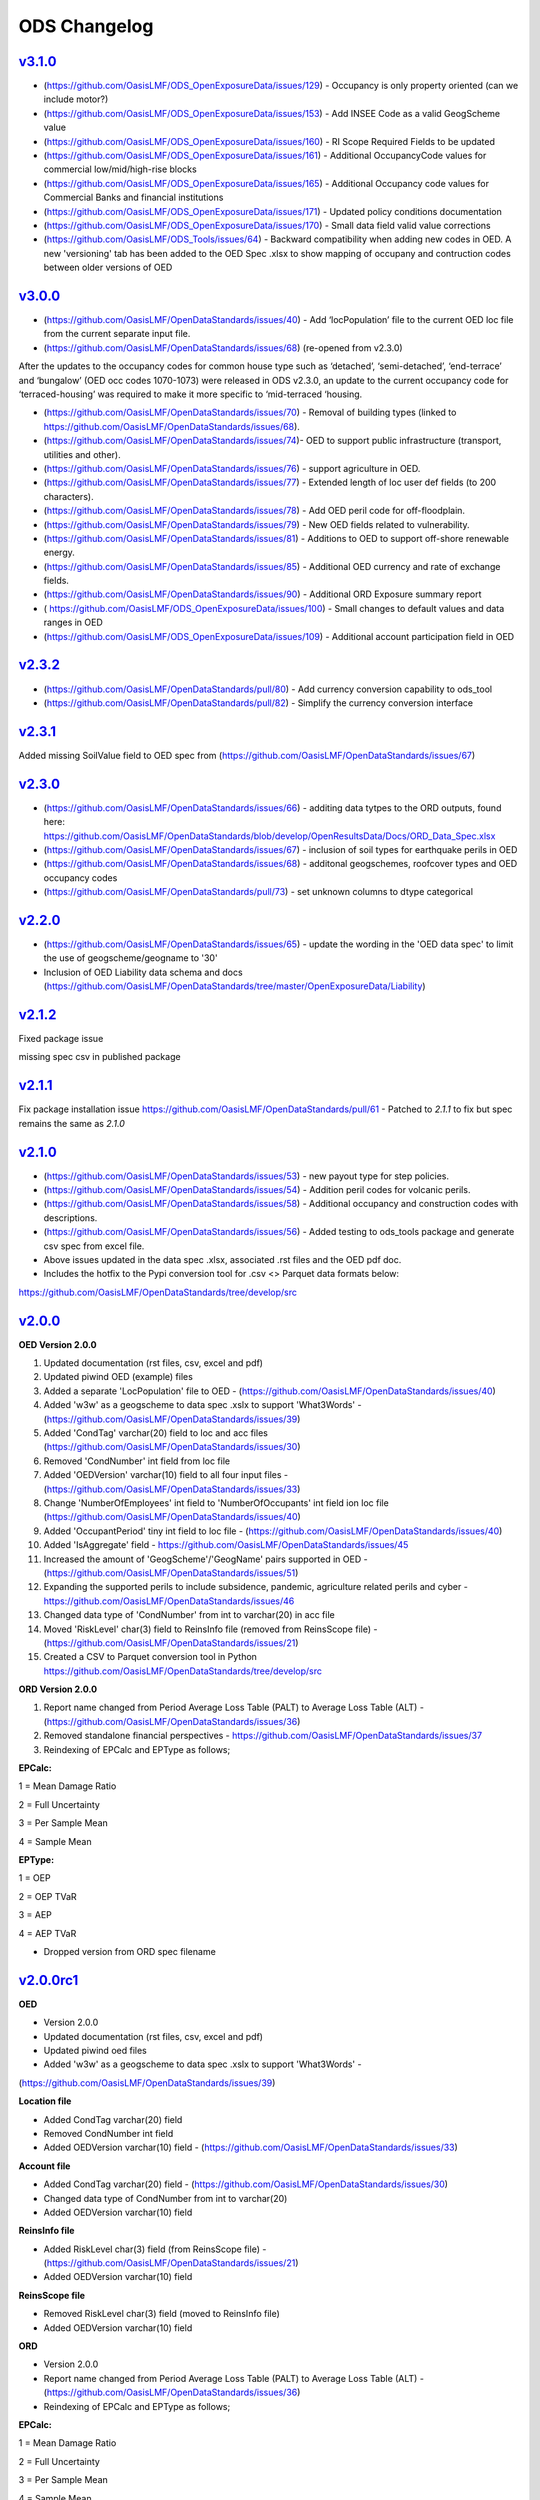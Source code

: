 ODS Changelog
==================
`v3.1.0`_
---------
* (https://github.com/OasisLMF/ODS_OpenExposureData/issues/129) - Occupancy is only property oriented (can we include motor?)
* (https://github.com/OasisLMF/ODS_OpenExposureData/issues/153) - Add INSEE Code as a valid GeogScheme value
* (https://github.com/OasisLMF/ODS_OpenExposureData/issues/160) - RI Scope Required Fields to be updated
* (https://github.com/OasisLMF/ODS_OpenExposureData/issues/161) - Additional OccupancyCode values for commercial low/mid/high-rise blocks
* (https://github.com/OasisLMF/ODS_OpenExposureData/issues/165) - Additional Occupancy code values for Commercial Banks and financial institutions
* (https://github.com/OasisLMF/ODS_OpenExposureData/issues/171) - Updated policy conditions documentation 
* (https://github.com/OasisLMF/ODS_OpenExposureData/issues/170) - Small data field valid value corrections 
* (https://github.com/OasisLMF/ODS_Tools/issues/64) - Backward compatibility when adding new codes in OED. A new 'versioning' tab has been added to the OED Spec .xlsx to show mapping of occupany and contruction codes between older versions of OED

`v3.0.0`_
---------

* (https://github.com/OasisLMF/OpenDataStandards/issues/40) - Add ‘locPopulation’ file to the current OED loc file from the current separate input file.

* (https://github.com/OasisLMF/OpenDataStandards/issues/68) (re-opened from v2.3.0) 

After the updates to the occupancy codes for common house type such as ‘detached’, ‘semi-detached’, ‘end-terrace’ and ‘bungalow’ (OED occ codes 1070-1073) were released in ODS v2.3.0, an update to the current occupancy code for ‘terraced-housing’ was required to make it more specific to ‘mid-terraced ‘housing. 

* (https://github.com/OasisLMF/OpenDataStandards/issues/70) - Removal of building types (linked to https://github.com/OasisLMF/OpenDataStandards/issues/68). 


* (https://github.com/OasisLMF/OpenDataStandards/issues/74)- OED to support public infrastructure (transport, utilities and other).

* (https://github.com/OasisLMF/OpenDataStandards/issues/76) - support agriculture in OED.

* (https://github.com/OasisLMF/OpenDataStandards/issues/77) - Extended length of loc user def fields (to 200 characters).

* (https://github.com/OasisLMF/OpenDataStandards/issues/78) - Add OED peril code for off-floodplain. 

* (https://github.com/OasisLMF/OpenDataStandards/issues/79) - New OED fields related to vulnerability.

* (https://github.com/OasisLMF/OpenDataStandards/issues/81) - Additions to OED to support off-shore renewable energy.

* (https://github.com/OasisLMF/OpenDataStandards/issues/85) - Additional OED currency and rate of exchange fields.

* (https://github.com/OasisLMF/OpenDataStandards/issues/90) - Additional ORD Exposure summary report

* ( https://github.com/OasisLMF/ODS_OpenExposureData/issues/100) - Small changes to default values and data ranges in OED

* (https://github.com/OasisLMF/ODS_OpenExposureData/issues/109) - Additional account participation field in OED




`v2.3.2`_
---------
* (https://github.com/OasisLMF/OpenDataStandards/pull/80) - Add currency conversion capability to ods_tool
* (https://github.com/OasisLMF/OpenDataStandards/pull/82) - Simplify the currency conversion interface

`v2.3.1`_
---------
Added missing SoilValue field to OED spec from (https://github.com/OasisLMF/OpenDataStandards/issues/67)

`v2.3.0`_
---------
* (https://github.com/OasisLMF/OpenDataStandards/issues/66) - additing data tytpes to the ORD outputs, found here: https://github.com/OasisLMF/OpenDataStandards/blob/develop/OpenResultsData/Docs/ORD_Data_Spec.xlsx
* (https://github.com/OasisLMF/OpenDataStandards/issues/67) - inclusion of soil types for earthquake perils in OED
* (https://github.com/OasisLMF/OpenDataStandards/issues/68) - additonal geogschemes, roofcover types and OED occupancy codes
* (https://github.com/OasisLMF/OpenDataStandards/pull/73) - set unknown columns to dtype categorical



`v2.2.0`_
---------
* (https://github.com/OasisLMF/OpenDataStandards/issues/65) - update the wording in the 'OED data spec' to limit the use of geogscheme/geogname to '30'
* Inclusion of OED Liability data schema and docs (https://github.com/OasisLMF/OpenDataStandards/tree/master/OpenExposureData/Liability)


`v2.1.2`_
---------
Fixed package issue 

missing spec csv in published package

`v2.1.1`_
---------
Fix package installation issue https://github.com/OasisLMF/OpenDataStandards/pull/61 - Patched to `2.1.1` to fix but spec remains the same as `2.1.0`

`v2.1.0`_
---------

* (https://github.com/OasisLMF/OpenDataStandards/issues/53) - new payout type for step policies.
* (https://github.com/OasisLMF/OpenDataStandards/issues/54) - Addition peril codes for volcanic perils.
* (https://github.com/OasisLMF/OpenDataStandards/issues/58) - Additional occupancy and construction codes with descriptions.
* (https://github.com/OasisLMF/OpenDataStandards/issues/56) - Added testing to ods_tools package and generate csv spec from excel file.
* Above issues updated in the data spec .xlsx, associated .rst files and the OED pdf doc.

* Includes the hotfix to the Pypi conversion tool for .csv <> Parquet data formats below:
https://github.com/OasisLMF/OpenDataStandards/tree/develop/src



`v2.0.0`_
---------

**OED Version 2.0.0**

1. Updated documentation (rst files, csv, excel and pdf)

2. Updated piwind OED (example) files

3. Added a separate 'LocPopulation' file to OED - (https://github.com/OasisLMF/OpenDataStandards/issues/40)

4. Added 'w3w' as a geogscheme to data spec .xslx to support 'What3Words' - (https://github.com/OasisLMF/OpenDataStandards/issues/39)

5. Added 'CondTag' varchar(20) field to loc and acc files (https://github.com/OasisLMF/OpenDataStandards/issues/30)

6. Removed 'CondNumber' int field from loc file

7. Added 'OEDVersion' varchar(10) field to all four input files - (https://github.com/OasisLMF/OpenDataStandards/issues/33)

8. Change 'NumberOfEmployees' int field to 'NumberOfOccupants' int field ion loc file  (https://github.com/OasisLMF/OpenDataStandards/issues/40)

9. Added 'OccupantPeriod' tiny int field to loc file - (https://github.com/OasisLMF/OpenDataStandards/issues/40)

10. Added 'IsAggregate' field - https://github.com/OasisLMF/OpenDataStandards/issues/45

11. Increased the amount of 'GeogScheme'/'GeogName' pairs supported in OED - (https://github.com/OasisLMF/OpenDataStandards/issues/51)

12. Expanding the supported perils to include subsidence, pandemic, agriculture related perils and cyber - https://github.com/OasisLMF/OpenDataStandards/issues/46

13. Changed data type of 'CondNumber' from int to varchar(20) in acc file

14. Moved 'RiskLevel' char(3) field to ReinsInfo file (removed from ReinsScope file) - (https://github.com/OasisLMF/OpenDataStandards/issues/21)

15. Created a CSV to Parquet conversion tool in Python https://github.com/OasisLMF/OpenDataStandards/tree/develop/src 

**ORD Version 2.0.0**

1. Report name changed from Period Average Loss Table (PALT) to Average Loss Table (ALT) - (https://github.com/OasisLMF/OpenDataStandards/issues/36)

2. Removed standalone financial perspectives - https://github.com/OasisLMF/OpenDataStandards/issues/37

3. Reindexing of EPCalc and EPType as follows;

**EPCalc:**

1 = Mean Damage Ratio

2 = Full Uncertainty

3 = Per Sample Mean

4 = Sample Mean

**EPType:**

1 = OEP

2 = OEP TVaR

3 = AEP

4 = AEP TVaR

* Dropped version from ORD spec filename




`v2.0.0rc1`_
---------

**OED**

* Version 2.0.0

* Updated documentation (rst files, csv, excel and pdf)

* Updated piwind oed files

* Added 'w3w' as a geogscheme to data spec .xslx to support 'What3Words' - 
(https://github.com/OasisLMF/OpenDataStandards/issues/39)

**Location file**

* Added CondTag varchar(20) field

* Removed CondNumber int field

* Added OEDVersion varchar(10) field - (https://github.com/OasisLMF/OpenDataStandards/issues/33)

**Account file**

* Added CondTag varchar(20) field - (https://github.com/OasisLMF/OpenDataStandards/issues/30)

* Changed data type of CondNumber from int to varchar(20)

* Added OEDVersion varchar(10) field

**ReinsInfo file**

* Added RiskLevel char(3) field (from ReinsScope file) - (https://github.com/OasisLMF/OpenDataStandards/issues/21)

* Added OEDVersion varchar(10) field

**ReinsScope file**

* Removed RiskLevel char(3) field (moved to ReinsInfo file)

* Added OEDVersion varchar(10) field

**ORD**

* Version 2.0.0

* Report name changed from Period Average Loss Table (PALT) to Average Loss Table (ALT) - (https://github.com/OasisLMF/OpenDataStandards/issues/36)

* Reindexing of EPCalc and EPType as follows;

**EPCalc:**

1 = Mean Damage Ratio

2 = Full Uncertainty

3 = Per Sample Mean

4 = Sample Mean

**EPType:**

1 = OEP

2 = OEP TVaR

3 = AEP

4 = AEP TVaR

* Dropped version from ORD spec filename



`v1.1.5`_
---------
* (https://github.com/OasisLMF/OpenDataStandards/issues/23) - Added IFM occupancy codes for specific oil, gas, electric and nuclear risks
* (https://github.com/OasisLMF/OpenDataStandards/issues/27) - Added a occupamcy code for commercial railway buildings
* Updated OpenExposureData_Spec to include new IFM occ codes
* Updated Occupancy Values.csv in schema folder with new IFM occ codes


`v1.1.4`_
---------
* (https://github.com/OasisLMF/OpenDataStandards/issues/22) - Updated ranges for FirstFloorHeight and FirstFloorHeightUnit fields
* Made updates to the ODS ReadMe - added Munich Re and QOMPLX logos and mission statement
* Added the 'ODS_2021_Planning_&_Strategy_v1.pdf Doc
* Updated the ORD data spec for v1.1.3 and associated .csv files from latest one supplied by NASDAQ following the Lloyd's Lab project
* Added the ORD_Questions_&_Feedback.rst doc
* Added ODS diagram to the ReadMe file.


`v1.1.3`_
---------
* (https://github.com/OasisLMF/OpenDataStandards/issues/2) - Updated area code for Canada from 2 digit codes to two letter codes
* (https://github.com/OasisLMF/OpenDataStandards/issues/4) - Added a field in the loc file for 'StaticMotorVehicle' 
* (https://github.com/OasisLMF/OpenDataStandards/issues/18) - Made multiple updates to data ranges in the OED data spec spreadsheet ('OED Input Field' tab)
* (https://github.com/OasisLMF/OpenDataStandards/issues/19) - Update to 'ContentsFloodVuln' to include option 5 for no susceptibility
* (https://github.com/OasisLMF/OpenDataStandards/issues/20) - Added 'CondClass' to the loc file in the OED data spec 

.. _`1.1.4`:  https://github.com/OasisLMF/OpenDataStandards/compare/1.1.3...1.1.4
.. _`1.1.3`:  https://github.com/OasisLMF/OpenDataStandards/compare/1.1.2...1.1.3
